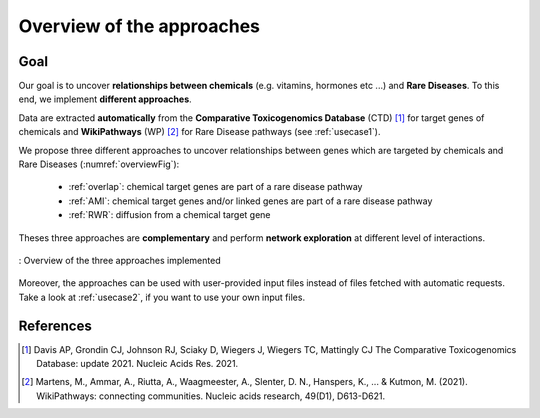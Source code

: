 ==================================================
Overview of the approaches
==================================================

Goal
======

Our goal is to uncover **relationships between chemicals** (e.g. vitamins, hormones etc ...) and **Rare Diseases**.
To this end, we implement **different approaches**.

Data are extracted **automatically** from the **Comparative Toxicogenomics Database** (CTD) [1]_ for target genes of
chemicals and **WikiPathways** (WP) [2]_ for Rare Disease pathways (see :ref:`usecase1`).

We propose three different approaches to uncover relationships between genes which are targeted by chemicals and Rare
Diseases (:numref:`overviewFig`):

    - :ref:`overlap`: chemical target genes are part of a rare disease pathway
    - :ref:`AMI`: chemical target genes and/or linked genes are part of a rare disease pathway
    - :ref:`RWR`: diffusion from a chemical target gene

Theses three approaches are **complementary** and perform **network exploration** at different level of interactions.

.. _overviewFig:
.. figure:: ../../pictures/MethodsOverview.png
    :alt: methods overview
    :align: center

    : Overview of the three approaches implemented

Moreover, the approaches can be used with user-provided input files instead of files fetched with automatic requests.
Take a look at :ref:`usecase2`, if you want to use your own input files.

References
==============

.. [1] Davis AP, Grondin CJ, Johnson RJ, Sciaky D, Wiegers J, Wiegers TC, Mattingly CJ The Comparative Toxicogenomics Database: update 2021. Nucleic Acids Res. 2021.
.. [2] Martens, M., Ammar, A., Riutta, A., Waagmeester, A., Slenter, D. N., Hanspers, K., ... & Kutmon, M. (2021). WikiPathways: connecting communities. Nucleic acids research, 49(D1), D613-D621.